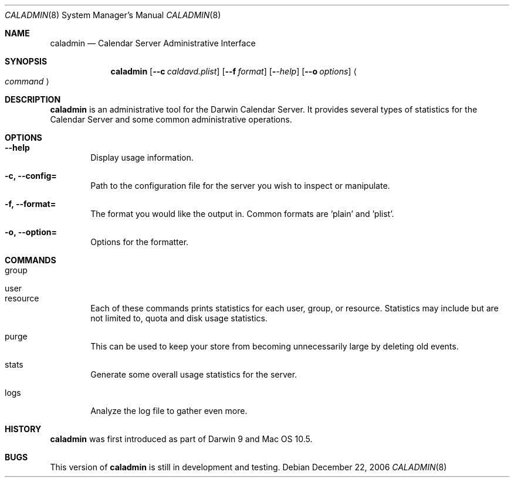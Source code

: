 .\"
.\" Copyright (c) 2006-2007 Apple Inc. All rights reserved.
.\"
.\" Licensed under the Apache License, Version 2.0 (the "License");
.\" you may not use this file except in compliance with the License.
.\" You may obtain a copy of the License at
.\"
.\"     http://www.apache.org/licenses/LICENSE-2.0
.\"
.\" Unless required by applicable law or agreed to in writing, software
.\" distributed under the License is distributed on an "AS IS" BASIS,
.\" WITHOUT WARRANTIES OR CONDITIONS OF ANY KIND, either express or implied.
.\" See the License for the specific language governing permissions and
.\" limitations under the License.
.\"
.\" DRI: David Reid, dreid@apple.com
.\"
.\" The following requests are required for all man pages.
.Dd December 22, 2006
.Dt CALADMIN 8
.Os
.Sh NAME
.Nm caladmin
.Nd Calendar Server Administrative Interface
.Sh SYNOPSIS
.Nm
.Op Fl -c Ar caldavd.plist
.Op Fl -f Ar format
.Op Fl Ar -help
.Op Fl -o Ar options
.Ao Ar command Ac
.Sh DESCRIPTION
.Nm
is an administrative tool for the Darwin Calendar Server.  It provides
several types of statistics for the Calendar Server and some common 
administrative operations.
.Pp
.Sh OPTIONS
.Bl -tag -width flag
.It Fl -help
Display usage information.
.It Fl c, Fl -config=
Path to the configuration file for the server you wish to inspect or 
manipulate.
.It Fl f, Fl -format=
The format you would like the output in.  Common formats are 'plain'
and 'plist'.
.It Fl o, Fl -option=
Options for the formatter.
.El
.Sh COMMANDS
.Bl -tag -width flag
.It group
.It user
.It resource
Each of these commands prints statistics for each user, group, or
resource.  Statistics may include but are not limited to, quota and
disk usage statistics.
.It purge
This can be used to keep your store from becoming unnecessarily large
by deleting old events.
.It stats
Generate some overall usage statistics for the server.
.It logs
Analyze the log file to gather even more.
.El
.Sh HISTORY
.Nm
was first introduced as part of Darwin 9 and Mac OS 10.5.
.Sh BUGS
This version of
.Nm
is still in development and testing.

